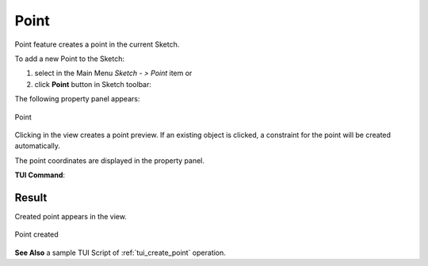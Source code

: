 .. |point.icon|    image:: images/Point.png

Point
=====

Point feature creates a point in the current Sketch.

To add a new Point to the Sketch:

#. select in the Main Menu *Sketch - > Point* item  or
#. click |point.icon| **Point** button in Sketch toolbar:

The following property panel appears:

.. figure:: images/Point_panel.png
   :align: center

   Point

Clicking in the view creates a point preview. If an existing object is clicked, a constraint for
the point will be created automatically.

The point coordinates are displayed in the property panel.

**TUI Command**:

.. py:function:: Sketch_1.addPoint(X, Y)

    :param real: X value.
    :param real: Y value.
    :return: Result object.

Result
""""""

Created point appears in the view.

.. figure:: images/Point_res.png
   :align: center

   Point created

**See Also** a sample TUI Script of :ref:`tui_create_point` operation.
